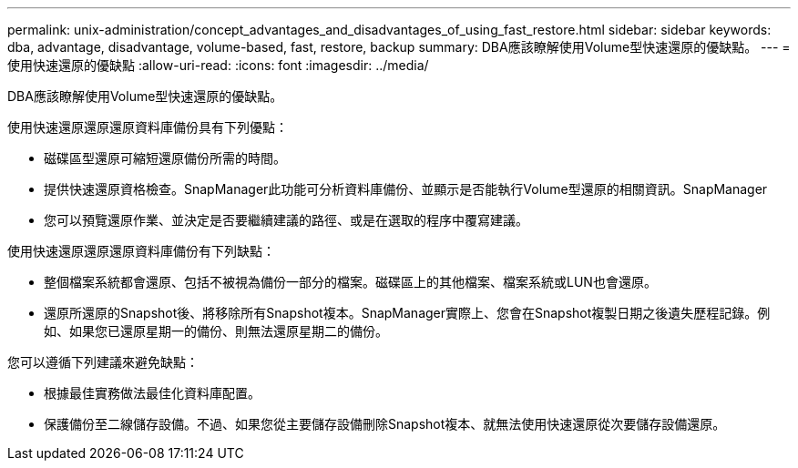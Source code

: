 ---
permalink: unix-administration/concept_advantages_and_disadvantages_of_using_fast_restore.html 
sidebar: sidebar 
keywords: dba, advantage, disadvantage, volume-based, fast, restore, backup 
summary: DBA應該瞭解使用Volume型快速還原的優缺點。 
---
= 使用快速還原的優缺點
:allow-uri-read: 
:icons: font
:imagesdir: ../media/


[role="lead"]
DBA應該瞭解使用Volume型快速還原的優缺點。

使用快速還原還原還原資料庫備份具有下列優點：

* 磁碟區型還原可縮短還原備份所需的時間。
* 提供快速還原資格檢查。SnapManager此功能可分析資料庫備份、並顯示是否能執行Volume型還原的相關資訊。SnapManager
* 您可以預覽還原作業、並決定是否要繼續建議的路徑、或是在選取的程序中覆寫建議。


使用快速還原還原還原資料庫備份有下列缺點：

* 整個檔案系統都會還原、包括不被視為備份一部分的檔案。磁碟區上的其他檔案、檔案系統或LUN也會還原。
* 還原所還原的Snapshot後、將移除所有Snapshot複本。SnapManager實際上、您會在Snapshot複製日期之後遺失歷程記錄。例如、如果您已還原星期一的備份、則無法還原星期二的備份。


您可以遵循下列建議來避免缺點：

* 根據最佳實務做法最佳化資料庫配置。
* 保護備份至二線儲存設備。不過、如果您從主要儲存設備刪除Snapshot複本、就無法使用快速還原從次要儲存設備還原。

